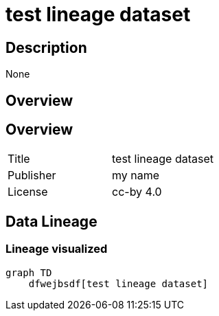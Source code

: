 = test lineage dataset

== Description 
 
None

== Overview 

== Overview
 
[cols="1,1"]
|=== 
a| Title
a| test lineage dataset
a| Publisher
a| my name
a| License
a| cc-by 4.0
|===
 
== Data Lineage 

=== Lineage visualized

[source, mermaid]
---- 
graph TD
    dfwejbsdf[test lineage dataset]

----